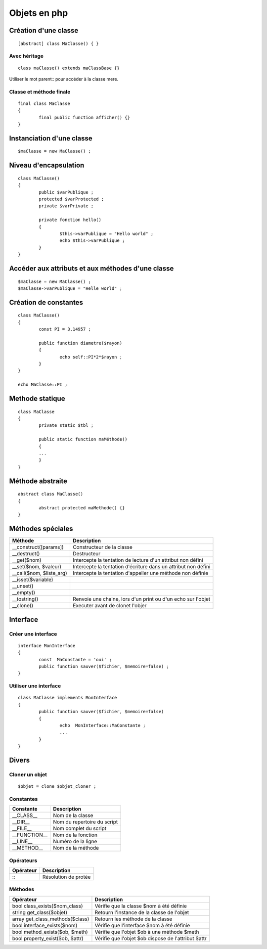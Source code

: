 =============
Objets en php
=============

Création d'une classe
=====================
::

	[abstract] class MaClasse() { }

Avec héritage
:::::::::::::
::

	class maClasse() extends maClassBase {}
	
Utiliser le mot parent:: pour accéder à la classe mere.

Classe et méthode finale
::::::::::::::::::::::::
::

	final class MaClasse
	{
		final public function afficher() {}
	}

Instanciation d'une classe
==========================
::

	$maClasse = new MaClasse() ;

Niveau d'encapsulation
======================
::

	class MaClasse()
	{
		public $varPublique ;
		protected $varProtected ;
		private $varPrivate ;
		
		private fonction hello()
		{
			$this->varPublique = "Hello world" ;			
			echo $this->varPublique ;
		}
	}

Accéder aux attributs et aux méthodes d'une classe
==================================================
::

	$maClasse = new MaClasse() ;
	$maClasse->varPublique = "Helle world" ;

Création de constantes
======================
::

	class MaClasse()
	{
		const PI = 3.14957 ;

		public function diametre($rayon)
		{
			echo self::PI*2*$rayon ;
		}
	}

	echo MaClasse::PI ;

Methode statique
================
::

	class MaClasse
	{
		private static $tbl ;
		
		public static function maMéthode()
		{
		...
		}
	}
	
Méthode abstraite
=================
::

	abstract class MaClasse()
	{
		abstract protected maMethode() {}
	}

Méthodes spéciales
==================
==============================  ========================================
Méthode						    Description
==============================  ========================================
__construct([params])		    Constructeur de la classe
__destruct()					Destructeur
__get($nom)					    Intercepte la tentation de lecture d'un attribut non défini
__set($nom, $valeur)			Intercepte la tentation d'écriture dans un attribut non défini
__call($nom, $liste_arg)		Intercepte la tentation d'appeller une méthode non définie
__isset($variable)					   
__unset()
__empty()
__tostring()					Renvoie une chaine, lors d'un print ou d'un echo sur l'objet
__clone()					    Executer avant de clonet l'objer
==============================  ========================================

Interface
=========
Créer une interface
:::::::::::::::::::
::

	interface MonInterface
	{
		const  MaConstante = 'oui' ;
		public function sauver($fichier, $memoire=false) ;
	}

Utiliser une interface
::::::::::::::::::::::
::

	class MaClasse implements MonInterface
	{
		public function sauver($fichier, $memoire=false)
		{
			echo  MonInterface::MaConstante ;
			...
		}
	}

Divers
======
Cloner un objet
:::::::::::::::
::

	$objet = clone $objet_cloner ;

Constantes
::::::::::
==============================  ========================================
Constante					    Description
==============================  ========================================
__CLASS__					   	Nom de la classe
__DIR__						 	Nom du repertoire du script
__FILE__						Nom complet du script
__FUNCTION__					Nom de la fonction
__LINE__						Numéro de la ligne
__METHOD__					  	Nom de la méthode
==============================  ========================================

Opérateurs
::::::::::
==============================  ========================================
Opérateur					    Description
==============================  ========================================
\:\:							Résolution de protée
==============================  ========================================

Méthodes
::::::::
===============================  ========================================
Opérateur						 Description
===============================  ========================================
bool class_exists($nom_class)	 Vérifie que la classe $nom à été définie
string get_class($objet)		 Retourn l'instance de la classe de l'objet
array get_class_methods($class)  Retourn les méthode de la classe
bool interface_exists($nom)	  	 Vérifie que l'interface $nom à été définie
bool method_exists($ob, $meth)   Vérifie que l'objet $ob à une méthode $meth
bool property_exist($ob, $attr)  Vérifie que l'objet $ob dispose de l'attribut $attr
===============================  ========================================
